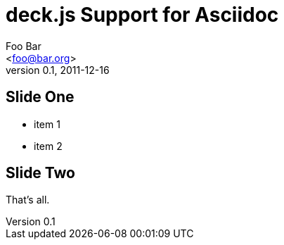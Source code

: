deck.js Support for Asciidoc
=============================
:author: Foo Bar 
:email: <foo@bar.org>
:description: just a template file.
:revdate: 2011-12-16
:revnumber: 0.1
///////////////////////
Themes that you can choose includes:
web-2.0, swiss, neon
///////////////////////
:deckjs_theme: web-2.0
///////////////////////
Transitions that you can choose includes:
fade, horizontal-slide, vertical-slide
///////////////////////
:deckjs_transition: horizontal-slide
///////////////////////
AsciiDoc use `source-highlight` as default highlighter.

Uncomment following two lines if you want to highlight your code with `Pygments`
Styles available for pygment highlighter:
monokai, manni, perldoc, borland, colorful, default, murphy, vs, trac, tango, fruity, autumn, bw, emacs, vim, pastie, friendly, native,
///////////////////////
//:pygments:
//:pygments_sytle: native


== Slide One

[options="incremental"]
 * item 1
 * item 2

== Slide Two

That's all.

